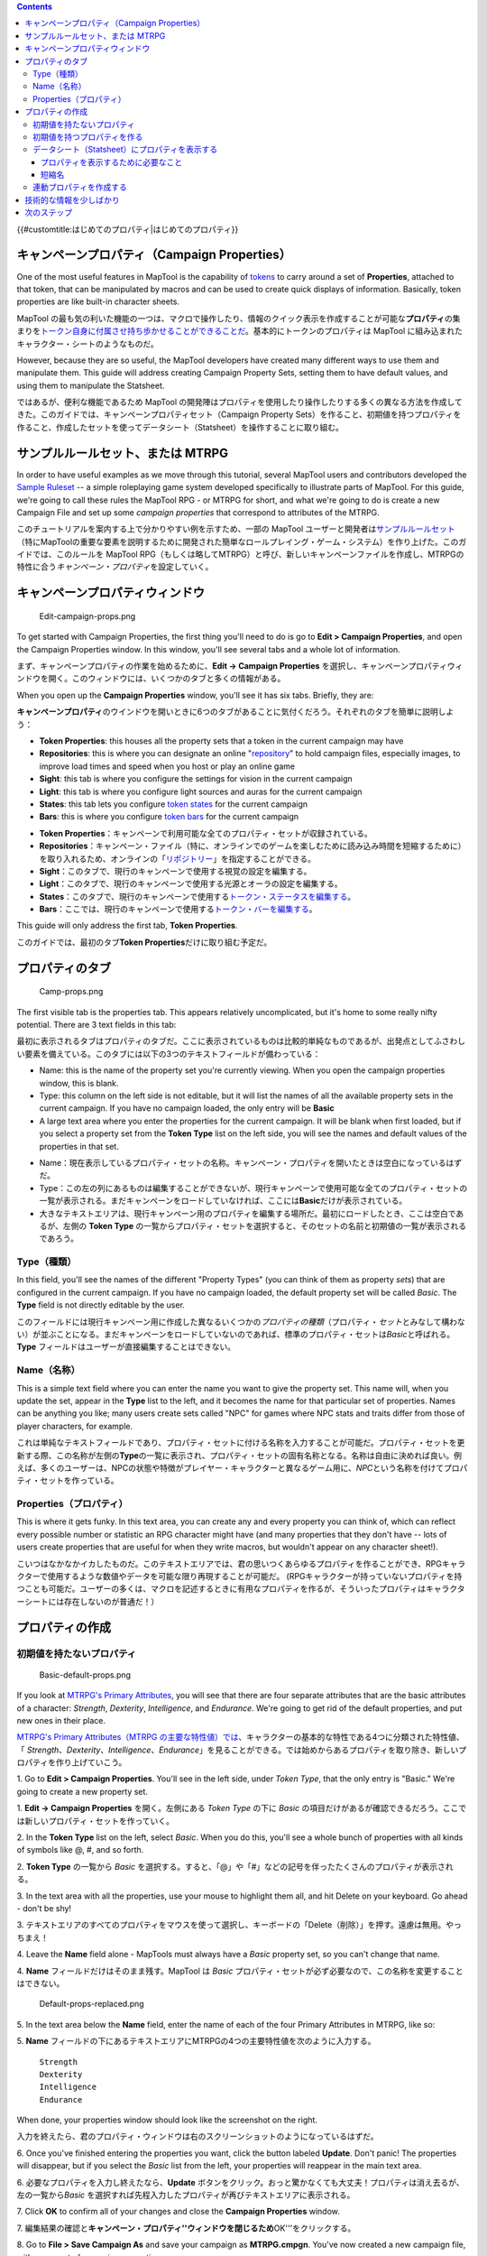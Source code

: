 .. contents::
   :depth: 3
..

.. raw:: mediawiki

   {{Languages|Introduction to Properties}}

{{#customtitle:はじめてのプロパティ|はじめてのプロパティ}}

.. _キャンペーンプロパティcampaign_properties:

キャンペーンプロパティ（Campaign Properties）
=============================================

.. raw:: html

   <div style="color:gray">

One of the most useful features in MapTool is the capability of
`tokens <Introduction_to_Tokens>`__ to carry around a set of
**Properties**, attached to that token, that can be manipulated by
macros and can be used to create quick displays of information.
Basically, token properties are like built-in character sheets.

.. raw:: html

   </div>

MapTool
の最も気の利いた機能の一つは、マクロで操作したり、情報のクイック表示を作成することが可能な\ **プロパティ**\ の集まりを\ `トークン自身に付属させ持ち歩かせることができることだ <Introduction_to_Tokens/ja>`__\ 。基本的にトークンのプロパティは
MapTool に組み込まれたキャラクター・シートのようなものだ。

.. raw:: html

   <div style="color:gray">

However, because they are so useful, the MapTool developers have created
many different ways to use them and manipulate them. This guide will
address creating Campaign Property Sets, setting them to have default
values, and using them to manipulate the Statsheet.

.. raw:: html

   </div>

ではあるが、便利な機能であるため MapTool
の開発陣はプロパティを使用したり操作したりする多くの異なる方法を作成してきた。このガイドでは、キャンペーンプロパティセット（Campaign
Property
Sets）を作ること、初期値を持つプロパティを作ること、作成したセットを使ってデータシート（Statsheet）を操作することに取り組む。

.. _サンプルルールセットまたは_mtrpg:

サンプルルールセット、または MTRPG
==================================

.. raw:: html

   <div style="color:gray">

In order to have useful examples as we move through this tutorial,
several MapTool users and contributors developed the `Sample
Ruleset <Sample_Ruleset>`__ -- a simple roleplaying game system
developed specifically to illustrate parts of MapTool. For this guide,
we're going to call these rules the MapTool RPG - or MTRPG for short,
and what we're going to do is create a new Campaign File and set up some
*campaign properties* that correspond to attributes of the MTRPG.

.. raw:: html

   </div>

このチュートリアルを案内する上で分かりやすい例を示すため、一部の MapTool
ユーザーと開発者は\ `サンプルルールセット <Sample_Ruleset>`__\ （特にMapToolの重要な要素を説明するために開発された簡単なロールプレイング・ゲーム・システム）を作り上げた。このガイドでは、このルールを
MapTool
RPG（もしくは略してMTRPG）と呼び、新しいキャンペーンファイルを作成し、MTRPGの特性に合う\ *キャンペーン・プロパティ*\ を設定していく。

キャンペーンプロパティウィンドウ
================================

.. figure:: Edit-campaign-props.png
   :alt: Edit-campaign-props.png

   Edit-campaign-props.png

.. raw:: html

   <div style="color:gray">

To get started with Campaign Properties, the first thing you'll need to
do is go to **Edit > Campaign Properties**, and open the Campaign
Properties window. In this window, you'll see several tabs and a whole
lot of information.

.. raw:: html

   </div>

まず、キャンペーンプロパティの作業を始めるために、\ **Edit → Campaign
Properties**
を選択し、キャンペーンプロパティウィンドウを開く。このウィンドウには、いくつかのタブと多くの情報がある。

.. raw:: html

   <div style="color:gray">

When you open up the **Campaign Properties** window, you'll see it has
six tabs. Briefly, they are:

.. raw:: html

   </div>

**キャンペーンプロパティ**\ のウインドウを開いときに6つのタブがあることに気付くだろう。それぞれのタブを簡単に説明しよう：

.. raw:: html

   <div style="color:gray">

-  **Token Properties**: this houses all the property sets that a token
   in the current campaign may have
-  **Repositories**: this is where you can designate an online
   "`repository <Introduction_to_Campaign_Repositories>`__" to hold
   campaign files, especially images, to improve load times and speed
   when you host or play an online game
-  **Sight**: this tab is where you configure the settings for vision in
   the current campaign
-  **Light**: this tab is where you configure light sources and auras
   for the current campaign
-  **States**: this tab lets you configure `token
   states <Token:state>`__ for the current campaign
-  **Bars**: this is where you configure `token bars <bar.name>`__ for
   the current campaign

.. raw:: html

   </div>

-  **Token
   Properties**\ ：キャンペーンで利用可能な全てのプロパティ・セットが収録されている。
-  **Repositories**\ ：キャンペーン・ファイル（特に、オンラインでのゲームを楽しむために読み込み時間を短縮するために）を取り入れるため、オンラインの「\ `リポジトリー <Introduction_to_Campaign_Repositories>`__\ 」を指定することができる。
-  **Sight**\ ：このタブで、現行のキャンペーンで使用する視覚の設定を編集する。
-  **Light**\ ：このタブで、現行のキャンペーンで使用する光源とオーラの設定を編集する。
-  **States**\ ：このタブで、現行のキャンペーンで使用する\ `トークン・ステータスを編集する <Token:state>`__\ 。
-  **Bars**\ ：ここでは、現行のキャンペーンで使用する\ `トークン・バーを編集する <bar.name>`__\ 。

.. raw:: html

   <div style="color:gray">

This guide will only address the first tab, **Token Properties**.

.. raw:: html

   </div>

このガイドでは、最初のタブ\ **Token Properties**\ だけに取り組む予定だ。

プロパティのタブ
================

.. figure:: Camp-props.png
   :alt: Camp-props.png

   Camp-props.png

.. raw:: html

   <div style="color:gray">

The first visible tab is the properties tab. This appears relatively
uncomplicated, but it's home to some really nifty potential. There are 3
text fields in this tab:

.. raw:: html

   </div>

最初に表示されるタブはプロパティのタブだ。ここに表示されているものは比較的単純なものであるが、出発点としてふさわしい要素を備えている。このタブには以下の3つのテキストフィールドが備わっている：

.. raw:: html

   <div style="color:gray">

-  Name: this is the name of the property set you're currently viewing.
   When you open the campaign properties window, this is blank.
-  Type: this column on the left side is not editable, but it will list
   the names of all the available property sets in the current campaign.
   If you have no campaign loaded, the only entry will be **Basic**
-  A large text area where you enter the properties for the current
   campaign. It will be blank when first loaded, but if you select a
   property set from the **Token Type** list on the left side, you will
   see the names and default values of the properties in that set.

.. raw:: html

   </div>

-  Name：現在表示しているプロパティ・セットの名称。キャンペーン・プロパティを開いたときは空白になっているはずだ。
-  Type：この左の列にあるものは編集することができないが、現行キャンペーンで使用可能な全てのプロパティ・セットの一覧が表示される。まだキャンペーンをロードしていなければ、ここには\ **Basic**\ だけが表示されている。
-  大きなテキストエリアは、現行キャンペーン用のプロパティを編集する場所だ。最初にロードしたとき、ここは空白であるが、左側の
   **Token Type**
   の一覧からプロパティ・セットを選択すると、そのセットの名前と初期値の一覧が表示されるであろう。

Type（種類）
------------

.. raw:: html

   <div style="color:gray">

In this field, you'll see the names of the different "Property Types"
(you can think of them as property *sets*) that are configured in the
current campaign. If you have no campaign loaded, the default property
set will be called *Basic*. The **Type** field is not directly editable
by the user.

.. raw:: html

   </div>

このフィールドには現行キャンペーン用に作成した異なるいくつかの\ *プロパティの種類*\ （プロパティ・\ *セット*\ とみなして構わない）が並ぶことになる。まだキャンペーンをロードしていないのであれば、標準のプロパティ・セットは\ *Basic*\ と呼ばれる。\ **Type**
フィールドはユーザーが直接編集することはできない。

Name（名称）
------------

.. raw:: html

   <div style="color:gray">

This is a simple text field where you can enter the name you want to
give the property set. This name will, when you update the set, appear
in the **Type** list to the left, and it becomes the name for that
particular set of properties. Names can be anything you like; many users
create sets called "NPC" for games where NPC stats and traits differ
from those of player characters, for example.

.. raw:: html

   </div>

これは単純なテキストフィールドであり、プロパティ・セットに付ける名称を入力することが可能だ。プロパティ・セットを更新する際、この名称が左側の\ **Type**\ の一覧に表示され、プロパティ・セットの固有名称となる。名称は自由に決めれば良い。例えば、多くのユーザーは、NPCの状態や特徴がプレイヤー・キャラクターと異なるゲーム用に、\ *NPC*\ という名称を付けてプロパティ・セットを作っている。

Properties（プロパティ）
------------------------

.. raw:: html

   <div style="color:gray">

This is where it gets funky. In this text area, you can create any and
every property you can think of, which can reflect every possible number
or statistic an RPG character might have (and many properties that they
don't have -- lots of users create properties that are useful for when
they write macros, but wouldn't appear on any character sheet!).

.. raw:: html

   </div>

こいつはなかなかイカしたものだ。このテキストエリアでは、君の思いつくあらゆるプロパティを作ることができ、RPGキャラクターで使用するような数値やデータを可能な限り再現することが可能だ。
(RPGキャラクターが持っていないプロパティを持つことも可能だ。ユーザーの多くは、マクロを記述するときに有用なプロパティを作るが、そういったプロパティはキャラクターシートには存在しないのが普通だ！）

プロパティの作成
================

初期値を持たないプロパティ
--------------------------

.. figure:: Basic-default-props.png
   :alt: Basic-default-props.png

   Basic-default-props.png

.. raw:: html

   <div style="color:gray">

If you look at `MTRPG's Primary
Attributes <Sample_Ruleset#Primary_Attribute>`__, you will see that
there are four separate attributes that are the basic attributes of a
character: *Strength*, *Dexterity*, *Intelligence*, and *Endurance*.
We're going to get rid of the default properties, and put new ones in
their place.

.. raw:: html

   </div>

`MTRPG's Primary Attributes（MTRPG
の主要な特性値）では <Sample_Ruleset#Primary_Attribute>`__\ 、キャラクターの基本的な特性である4つに分類された特性値、「
*Strength*\ 、\ *Dexterity*\ 、\ *Intelligence*\ 、\ *Endurance*\ 」を見ることができる。では始めからあるプロパティを取り除き、新しいプロパティを作り上げていこう。

.. raw:: html

   <div style="color:gray">

1. Go to **Edit > Campaign Properties**. You'll see in the left side,
under *Token Type*, that the only entry is "Basic." We're going to
create a new property set.

.. raw:: html

   </div>

1. **Edit → Campaign Properties** を開く。左側にある *Token Type* の下に
*Basic*
の項目だけがあるが確認できるだろう。ここでは新しいプロパティ・セットを作っていく。

.. raw:: html

   <div style="color:gray">

2. In the **Token Type** list on the left, select *Basic*. When you do
this, you'll see a whole bunch of properties with all kinds of symbols
like @, #, and so forth.

.. raw:: html

   </div>

2. **Token Type** の一覧から *Basic*
を選択する。すると、「@」や「#」などの記号を伴ったたくさんのプロパティが表示される。

.. raw:: html

   <div style="color:gray">

3. In the text area with all the properties, use your mouse to highlight
them all, and hit Delete on your keyboard. Go ahead - don't be shy!

.. raw:: html

   </div>

3.
テキストエリアのすべてのプロパティをマウスを使って選択し、キーボードの「Delete（削除）」を押す。遠慮は無用。やっちまえ！

.. raw:: html

   <div style="color:gray">

4. Leave the **Name** field alone - MapTools must always have a *Basic*
property set, so you can't change that name.

.. raw:: html

   </div>

4. **Name** フィールドだけはそのまま残す。MapTool は *Basic*
プロパティ・セットが必ず必要なので、この名称を変更することはできない。

.. figure:: Default-props-replaced.png
   :alt: Default-props-replaced.png

   Default-props-replaced.png

.. raw:: html

   <div style="color:gray">

5. In the text area below the **Name** field, enter the name of each of
the four Primary Attributes in MTRPG, like so:

.. raw:: html

   </div>

5. **Name**
フィールドの下にあるテキストエリアにMTRPGの4つの主要特性値を次のように入力する。

   | ``Strength``
   | ``Dexterity``
   | ``Intelligence``
   | ``Endurance``

.. raw:: html

   <div style="color:gray">

When done, your properties window should look like the screenshot on the
right.

.. raw:: html

   </div>

入力を終えたら、君のプロパティ・ウィンドウは右のスクリーンショットのようになっているはずだ。

.. raw:: html

   <div style="color:gray">

6. Once you've finished entering the properties you want, click the
button labeled **Update**. Don't panic! The properties will disappear,
but if you select the *Basic* list from the left, your properties will
reappear in the main text area.

.. raw:: html

   </div>

6. 必要なプロパティを入力し終えたなら、\ **Update**
ボタンをクリック。おっと驚かなくても大丈夫！プロパティは消え去るが、左の一覧から\ *Basic*
を選択すれば先程入力したプロパティが再びテキストエリアに表示される。

.. raw:: html

   <div style="color:gray">

7. Click **OK** to confirm all of your changes and close the **Campaign
Properties** window.

.. raw:: html

   </div>

7.
編集結果の確認と\ **キャンペーン・プロパティ''ウィンドウを閉じるため**\ OK'''をクリックする。

.. raw:: html

   <div style="color:gray">

8. Go to **File > Save Campaign As** and save your campaign as
**MTRPG.cmpgn**. You've now created a new campaign file, with a new set
of campaign properties.

.. raw:: html

   </div>

8. **File → Save Campaign As**\ を選択し、このキャンペーンを
**MTRPG.cmpgn**
として保存する。これで新しいキャンペーン・プロパティのセットを持つ、新しいキャンペーン・ファイルが出来上がった。

.. raw:: html

   <div style="color:gray">

When you create properties like this -- just listing the values one
after the other -- and then open a token, you will see that these
properties have no value. That does not mean that they are equal to
zero, or equal to a blank line - they literally have *no value*. This
doesn't mean much for most purposes, but it is an important distinction
in macro writing terms (in programming, there's a big difference between
a blank string, and an actually *empty* variable!).

.. raw:: html

   </div>

このようなプロパティ（順々に値が並んでいるような）を作りトークンを開くと、値がない同じプロパティを確認できる。値がないことはゼロや空白行ではなく、文字通り
*no value（値なし）*
という状態だ。これはほとんどの用途で意味を持たないが、マクロを記述するにあたり重要な違いとなる（プログラミングでは、空の文字列なのか、\ *空*\ の値なのかが大きな違いなんだ！）。

.. raw:: html

   <div style="color:gray">

Once properties are updated, all of the tokens on the map will be
updated with the new properties, and any new tokens you drop on the map
will "inherit" the properties you set up.

.. raw:: html

   </div>

プロパティを更新すると、マップ上のすべてのトークンは新しいプロパティに更新され、マップ上に新規に作られるトークンは君の作ったプロパティが「受け継がれて」いる。

.. raw:: html

   <div style="color:gray">

**NOTE**: Property names cannot have spaces in them - so if you have a
property called "Hit Points", you would need to enter it as *HitPoints*.

.. raw:: html

   </div>

**注**\ ：プロパティ名に空白を入れてはいけない。\ *Hit Points*
というプロパティを作るのであれば、\ *HitPoints*\ と入力する必要がある。

**訳注**\ ：日本語のプロパティ名も作れるようだが、マクロの利用などで問題がでる可能性がある。（未確認）

初期値を持つプロパティを作る
----------------------------

.. figure:: Newprops-defvalues.png
   :alt: Newprops-defvalues.png

   Newprops-defvalues.png

.. raw:: html

   <div style="color:gray">

Now, in MTRPG, the minimum value an attribute can have is 1. So, it
makes sense to set the *default value* of these properties to 1 (that
way, every new token will at least have the minimum value an attribute
can have). To do this:

.. raw:: html

   </div>

現在の MTRPT
では、特性値の最小値は1となっている。ということで、プロパティの「初期値」に1を設定するとは理にかなっている。（つまり、新しいトークンは少なくとも最小の特性値を持つようになるということだ）やりかたは次の通り：

.. raw:: html

   <div style="color:gray">

1. Open the Campaign Properties window.

.. raw:: html

   </div>

1. キャンペーンプロパティのウィンドウを開く

.. raw:: html

   <div style="color:gray">

2. Select the *Basic* property set.

.. raw:: html

   </div>

2. *Basic* プロパティ・セットを選択。

.. raw:: html

   <div style="color:gray">

3. In the Basic Properties set, edit your properties so they now read
(see the image, as well):

.. raw:: html

   </div>

3. Basic
プロパティ・セット内のプロパティを次のように編集する（画像を確認しても良い）：

   | ``Strength:1``
   | ``Dexterity:1``
   | ``Intelligence:1``
   | ``Endurance:1``

.. raw:: html

   <div style="color:gray">

4. Click **Update**.

.. raw:: html

   </div>

4. **Update**\ をクリック。

.. raw:: html

   <div style="color:gray">

By placing a colon at the end of the name of each attribute, and putting
the number 1 after the colon, you have instructed MapTool that the
default value for those properties is 1 (in other words, whatever value
you put after the colon becomes the *default value* for that property).
You'll note that at the bottom of the Token Properties tab there is a
key describing the various options you can set on a property.

.. raw:: html

   </div>

各特性名の末尾にコロンを置き、その直後に数字の1を記述することで、MapTool
にそれぞれの初期値が1であることを指示することになる（つまり、コロンの後に置いたものはなんであってもそのプロパティの\ *初期値*\ となる）。トークン・プロパティのタブの下部にある、プロパティに取り付け可能なさまざまな「Key」の説明の中に上記の内容があることに気付くであろう。

.. raw:: html

   <div style="color:gray">

Now, if you drag a new token onto the map and look at its properties
(double-click on the token and go to the Properties Tab in the **Edit
Token** dialog), you will see that the new token has the default values.

.. raw:: html

   </div>

その後、マップ上に新しいトークンをドラッグし、プロパティを確認する（トークンをダブルクリックして\ *'Edit
Token*\ ダイアログのプロパティタブを開く）と、この新しいトークンが初期値を持っていることが確認できるだろう。

.. raw:: html

   <div style="color:gray">

By the way: don't worry about any tokens you may have already set the
property values on - setting up or changing the default values will
*not* override the properties you've already set. MapTool is smart
enough to handle that.

.. raw:: html

   </div>

ちなみに：君が既にプロパティに値を設定したトークンのことは心配しなくて良い。初期値を作ったり変更したりしても既に値を設定したプロパティが「上書き」されることはない。MapTool
はこのあたりを賢く取り扱う。

データシート（Statsheet）にプロパティを表示する
-----------------------------------------------

.. figure:: Statsheet-props.png
   :alt: Statsheet-props.png

   Statsheet-props.png

.. raw:: html

   <div style="color:gray">

MapTool has a neat feature called the **Statsheet**, which is briefly
mentioned in the `Introduction to Tokens <Introduction_to_Tokens>`__ -
basically, it is an automatic popup that appears in the lower left
corner of the map, when you hover over a token.

.. raw:: html

   </div>

MapTool は **データシート（Statsheet）**
という素敵な機能を持っている。\ `はじめてのトークンで簡単に説明しているように <Introduction_to_Tokens/ja>`__\ 、基本的には、トークン上にカーソルをかざしたときにマップの左下隅に表れるものだ。

.. raw:: html

   <div style="color:gray">

You may be saying, "Wait...when I hover over my token, there's no
statsheet! Where is it?" The reason you don't see it yet is that the
Statsheet is governed by the Campaign Properties - it displays the
token's properties (along with a larger version of the token's image) -
but *only* when a couple requirements are met:

.. raw:: html

   </div>

君は「ちょっと待ってくれ。トークン上にカーソルを持っていってもデータシートは表示されないぞ！どこにあるんだ？」と言うに違いない。データシートが表示されないのは、データシートは「（より大きなトークン画像に沿って）トークンのプロパティを表示する」というものであるが、次の二つの条件を満たす必要があるからだ：

.. raw:: html

   <div style="color:gray">

-  The properties are set up to display on the statsheet; and
-  The properties that are displayed actually have a value

   .. raw:: html

      </div>

-  プロパティをデータシートに表示するように設定し、
-  プロパティに実際の値を与える

プロパティを表示するために必要なこと
~~~~~~~~~~~~~~~~~~~~~~~~~~~~~~~~~~~~

.. figure:: Newprops-visible.png
   :alt: Newprops-visible.png

   Newprops-visible.png

.. raw:: html

   <div style="color:gray">

If you look at the bottom of the **Token Properties** tab in the
**Campaign Properties** dialog, you'll see a key showing how to set up a
property to display in the Statsheet. There are three display options,
each of which is indicated by putting a symbol in front of the property
name:

.. raw:: html

   </div>

**Campaign Properties** ダイアログの **'Token Properties**
のタブの下部を見れば、データシートにプロパティを表示する方法を記した記号一覧（Key）が確認できるはずだ。ここには3つの選択肢があり、それぞれ、シンボルをプロパティ名の先頭に置くよう示されている：

.. raw:: html

   <div style="color:gray">

#. **\***: an asterisk means "show this property on the statsheet"
#. **@**: means "only show this property to the owner of the token (and
   the GM)"
#. **#**: means "only show this property to the GM (not even the token
   owner can see it)"

   .. raw:: html

      </div>

#. **\***\ ：アスタリスクは「このプロパティをデータシートに表示する」という意味。
#. **@**\ ：「トークンの所有者（およびGM）にのみプロパティを表示する」という意味。
#. **#**\ ：これは「GMにのみプロパティを表示する（トークンの所有者であっても表示されない）」という意味。

.. raw:: html

   <div style="color:gray">

The asterisk is **required** for any stat to display at all - if you
don't have an asterisk first, it won't show no matter what else you put
on there. The @ and # symbols, on the other hand, are optional.

.. raw:: html

   </div>

アスタリスクはどのようにデータを表示するにしても\ **必須**\ であり、アスタリスクを付けなければ他の記号をおいても何も表示されない。アスタリスクと異なり、@
と # の記号は必須ではない。

.. raw:: html

   <div style="color:gray">

So, for our new game, we're going to set all of the properties to be
visible to everyone (by just using a star). To do this, open up your
properties, and edit them to look like this:

.. raw:: html

   </div>

というわけけで、新しいゲームでは全てのプロパティをみんなが見えるようにするつもりだ（アスタリスクを使って）。そのために、プロパティを開いて、次の
ように編集してくれ：

   | ``*Strength:1``
   | `` *Dexterity:1``
   | `` *Intelligence:1``
   | `` *Endurance:1``
   | 

.. raw:: html

   <div style="color:gray">

Now, when you hover over a token, you'll see the Statsheet pop up (see
the screenshot, above) with the values in the Strength, Dexterity,
Intelligence, and Endurance properties. Also, since even brand new
tokens have a default value, the Statsheet will appear for all tokens.

.. raw:: html

   </div>

これで、トークン上にカーソルをかざすと上のスクリーンショットのようにデータシートが表示されるだろう。データシートには特性値を伴った「Strength、Dexterity、Intelligence、Endurance」のプロパティが表示されているはずだ。これまでと同じように、新しく作られたトークンは初期値を持っているので、全てのトークンにデータシートが表示されるであろう。

短縮名
~~~~~~

.. figure:: Newprops-shortnames.png
   :alt: Newprops-shortnames.png

   Newprops-shortnames.png

.. raw:: html

   <div style="color:gray">

Sometimes, property names can get pretty long (or look unfriendly - no
spaces, and all that). MapTool lets you put a *Short Name* in for each
property. To do that, you just enter the short name in parentheses after
the property name, like so:

.. raw:: html

   </div>

ときどき、プロパティ名が長すぎるときがある（見づらく、スペースが足らなかったり他いろいろ）MapTool
では各プロパティに「短縮名」を設定することができる。これをするためには、括弧でくくった短縮名をプロパティの後ろに置くだけで良い。次のように：

   | ``*Strength(Str):1``
   | `` *Dexterity(Dex):1``
   | `` *Intelligence(Int):1``
   | `` *Endurance(End):1``
   | 

.. raw:: html

   <div style="color:gray">

These short names are displayed in the Statsheet instead of the full
name of the property

.. raw:: html

   </div>

ここで設定した短縮名はプロパティの長い名称の代わりにステータスシート上に表示される。

.. raw:: html

   <div style="color:gray">

**Short Names are for display purposes only - when referencing
properties in macros, you must use the full property name.**

.. raw:: html

   </div>

**短縮名は表示のためだけに使用される。マクロでプロパティを参照する場合は必ず本来の名称を使用すること。**

連動プロパティを作成する
------------------------

.. figure:: Newprops-derived.png
   :alt: Newprops-derived.png

   Newprops-derived.png

.. figure:: Statsheet-with-allnewprops.png
   :alt: Statsheet-with-allnewprops.png

   Statsheet-with-allnewprops.png

.. raw:: html

   <div style="color:gray">

Okay, now let's do something pretty cool. In a lot of roleplaying games,
there are character attributes that are derived from other stats - for
instance, in the *Savage Worlds* rules, your "Parry" stat is based on
your *Fighting* ability; likewise, in Dungeons & Dragons, your "Hit
Points" are derived partly from your "Constitution" score.

.. raw:: html

   </div>

よーし、次はとてもクールことをやってみよう。多くのRPGでは、キャラクターの特性値は他のデータと連動して導かれる。例えば、\ *Savage
Worlds* のルールでは、\ *Parry* の値は *Fighting*
の能力を基準にしている。同じようにダンジョンズ＆ドラゴンズでは、\ *ヒット・ポイント*\ は\ *【耐久力】*\ の値が部分的に関係している。

.. raw:: html

   <div style="color:gray">

Now, you could create these other derived attributes as separate
properties and manually enter the values in when you make a new token -
but how about we allow MapTool to calculate these derived values? That's
right - MapTool's campaign properties can not only be numbers and text,
but also calculations and equations based on other properties that the
token has.

.. raw:: html

   </div>

今のところ、君は連動プロパティ以外（個別のプロパティとトークン作成時に手動で値を入力するプロパティ）を作ることができるが、どのようにして値に連動する計算をすればよいのだろうか？MapTool
のキャンペーン・プロパティの値は数値やテキストだけではなく、トークンの持つ他のプロパティに基づく計算式や方程式でも構わない。

.. raw:: html

   <div style="color:gray">

In MTRPG, there are three *derived* stats: Hit Points, Armor, and
Movement. These stats have the short names "HP", "AR," and "MV." For
this example, we're going to set up *Hit Points* and *Movement* to be
calculated from existing properties. We'll leave Armor until later (it
takes a bit more complex a calculation to figure out the armor value,
and we're taking it slow).

.. raw:: html

   </div>

MTRPG では、3つの\ **連動**\ データがある： Hit
Points、Armor、Movement。各項目は短縮名「HP」、「AR」、「MV」を持つ。今回の例では、「Hit
Points」と「Movement」を他の値から算出するものを作ってみよう。Armor
については今後の課題にしてこう。（Armor
の値を導き出すのは少し複雑な計算になり、速度の低下を招くだろう。）

.. raw:: html

   <div style="color:gray">

First, we need to add properties for these three derived values:

.. raw:: html

   </div>

まず、この3つの連動する値を持つプロパティを追加しなければならない：

.. raw:: html

   <div style="color:gray">

1. Open up the Basic property set.

.. raw:: html

   </div>

1. Basic プロパティ・セットを開く。

.. raw:: html

   <div style="color:gray">

2. Beneath *Endurance*, enter the following:

.. raw:: html

   </div>

2. *Endurance* の下に次のように入力する：

   | ``*HitPoints(HP)``
   | `` *Armor(AR)``
   | `` *Movement(MV)``
   | 

.. raw:: html

   <div style="color:gray">

You'll notice at this point, we've set no default values. Don't hit
**Update** just yet - let's enter some macro code to create a derived
value.

.. raw:: html

   </div>

初期値を設定していないことに気付いただろうか。まだ **Update**
をクリックしないように。続いて連動する値を作るためにマクロコードを入力していこう。

.. raw:: html

   <div style="color:gray">

We can see from the `MTRPG <Sample_Ruleset>`__ rules that *Hit Points*
is equal to the value of *Endurance* multiplied by 6. Replicating this
calculation in the campaign properties is very simple. Edit the *Hit
Points* property to read:

.. raw:: html

   </div>

`MTRPG <Sample_Ruleset>`__ のルールを見ると、\ *Hit Points* は
*Enduarance*
を6倍したものだと書かれている。キャンペーン・プロパティでのこの計算手順は実に単純だ。\ *Hit
Points* のプロパティを次のように編集する：

   ``*HitPoints(HP):{Endurance * 6}``\ 

.. raw:: html

   <div style="color:gray">

What we've done here is enter a default value for the property
(remember, default values are whatever comes after the colon), and used
some `macro code <Introduction_to_Macro_Writing>`__ to instruct MapTool
to perform a calculation in order to find the value for the properties.
Two thing are happening here:

.. raw:: html

   </div>

ここでは、プロパティの初期値を入力（初期値はコロンの後に置くことを憶えているかな）し、MapTool
にプロパティの値を求めるために計算を実行することを命令する\ `マクロコードを使用する <Introduction_to_Macro_Writing>`__\ 、ということを行った。ここには2つの発見がある：

.. raw:: html

   <div style="color:gray">

#. We've enclosed the calculations in { }, which warns MapTool that the
   text enclosed inside the brackets is to be handled like a macro, and
   not just plain text
#. Inside the brackets, we've said, "Find the value of the *Endurance*
   property, multiply it by 6, and make that result the value of the
   *Hit Points* property"

.. raw:: html

   </div>

#. 計算式を { } で囲ってあり、これはMapTool
   に括弧の中のテキストは通常のテキストではなく、マクロのように扱うよう伝えるものだ。
#. 括弧の中では次のように述べている。「\ *Endurance*
   のプロパティの値を見つけ、6倍し、計算結果を *Hit Points*
   の値とするように」。

.. raw:: html

   <div style="color:gray">

Now, to handle the *Movement* attribute, our job is even simpler: we
need to instruct MapTool to get the value of the *Dexterity* property,
and assign that same value to the *Movement* property. To do so, edit
the Movement property to read:

.. raw:: html

   </div>

次は *Movement* を扱うが、この作業は実に単純だ：\ *Dexterity*
のプロパティの値を見つけ、同じ値を *Movement*
プロパティの値としてテイ要する必要がある。ではやってみよう。Movement
のプロパティを次のように編集する：

   ``*Movement(MV):{Dexterity}``\ 

作業を終えたなら、全体のプロパティセットは次のようになっていはずだ：

   | ``*Strength:1``
   | `` *Dexterity:1``
   | `` *Intelligence:1``
   | `` *Endurance:1``
   | `` *HitPoints(HP):{Endurance * 6}``
   | `` *Armor(AR)``
   | `` *Movement(MV):{Dexterity}``
   | 

.. raw:: html

   <div style="color:gray">

And when you hover your mouse over a token, the Statsheet should look
like the screenshot to the right. Remember, even though we've said that
*Armor* should be displayed on the statsheet, the statsheet only shows
properties that have a value - *Armor* is still empty, so it won't show
up until you give it a value.

.. raw:: html

   </div>

これでマウスカーソルをトークン上にかざすと、データシートには右のスクリーンショットの用に表示されるはずだ。\ *Armor*
プロパティはデータシート上に表示されべきと言ったが、データシートに表示されるは値を持つプロパティだけであることを忘れないように。\ *Armor*
はまだ空なので値を与えるまでは表示されない。

技術的な情報を少しばかり
========================

.. raw:: html

   <div style="color:gray">

A couple times in this guide and in other guides the token properties
have been described as "those properties that are *visible*" in this
campaign, or the properties set up "*for this campaign*." There's a
reason for phrasing it like this.

.. raw:: html

   </div>

トークンのプロパティに関するこのガイドと他のガイドでは次のように「このキャンペーンで表示されるプロパティ」や「このキャンペーンのために設定されたプロパティ」というように説明されている。このような言い回しをするには理由がある。

.. raw:: html

   <div style="color:gray">

See, a token - if you cut one open and looked at its inner workings - is
an XML file that contains a *ton* of information. It has information
about its image, its size, its vision, light, and shape, and - of course
- its properties. What's important to understand here is that the token
will remember not only the properties from the MTRPG, but if it was ever
saved as an **.rptok** file or brought in from another campaign file, it
will remember the properties from that campaign too. They won't be
visible, but they're stored in the token even so.

.. raw:: html

   </div>

トークンは大量の情報が詰まったXMLファイルだ。画像、トークンのサイズ、光源、形状、当然ながらトークンの持つプロパティといった情報を持っている。ここで理解するために重要なことは、トークンが記憶するのは
MTRG に由来するモノだけではなく、\ **.rptok**
ファイルとして保存されたものや他のキャンペーンファイルで作らたものであった場合、そのキャンペーンと同じものを記憶しているであろう、ということだ。それらは表示されはしないが、トークンの中に格納されている。

.. raw:: html

   <div style="color:gray">

So, in reality, a set of Campaign Properties really indicates those
properties that:

.. raw:: html

   </div>

実際には、キャンペーンプロパティのセットは現実に次にあげるプロパティのことを指す：

.. raw:: html

   <div style="color:gray">

-  You can see if you open up a token by double-clicking on it, and
-  You can directly edit by clicking in the cell next to them

.. raw:: html

   </div>

-  トークンをダブルクリックしてトークンを開いたときに表示されるもの、及び
-  プロパティ名に続くセルをクリックして直接編集できるもの

.. raw:: html

   <div style="color:gray">

This may sound like a recipe for disaster - what if you set up a
property that was already set up but is hidden? Fortunately, MapTool
will not, when running a macro, attempt to access any hidden properties
unless you *specifically* instruct it to do so, using two special macro
functions. So rest assured, you cannot accidentally access a property
that's not set up in the Campaign Properties.

.. raw:: html

   </div>

これは大惨事の原因のように思えるかもしれないが、君が既に設定済みであり表示されていないプロパティを設定した場合はどうなるのだろうか？幸いにも、マクロを実行する際、MapToolは表示されないプロパティへのアクセスを試みることはない。君が2つの特殊なマクロ関数を使って\ *明確に*\ そうするように指示しない限りは。安全のため、キャンペーンプロパティで設定されていないプロパティにうっかりアクセスすることはできないようになっている。

.. raw:: html

   <div style="color:gray">

In summary, if a Property Type (such as the default *Basic* property
type) has a property named **HP**, it will be stored in the token under
the XML name **HP**. If another property type (such as a user-defined
*Pathfinder* property type) also has a property named **HP**, they will
both be referencing the same data on the token. Modifying the value of
**HP** when the token is *Basic* and then changing the token
*Pathfinder* will show the same value for **HP**.

.. raw:: html

   </div>

手短に言えば、あるプロパティタイプ（標準の *Basic*
プロパティタイプとする）が **HP** という名のプロパティを持つ場合、それは
**HP**
というXMLの名前でトークンの中に格納されている。他のプロパティタイプ（ユーザーが定義した\ *Pathfinder*\ プロパティタイプとする）が同じように
**HP**
という名のプロパティを持つ場合、どちらもトークン上の同じデータを参照する。トークンが
*Basic* であるときに **HP** の値を修正し、トークンを *Pathfinder*
に切り替えると **HP** の値は同じものが表示される。

次のステップ
============

.. raw:: html

   <div style="color:gray">

MapTool supports very elaborate properties and derived properties, with
a number of math functions and operations. A couple of the most common
ones you might want to use are (the examples are not necessarily part of
MTRPG; they're just examples):

.. raw:: html

   </div>

MaptTool
はとても複雑なプロパティとたくさんの数学関数と演算能力を備えた連動プロパティをサポートしている。使ってみたくなるであろう機能の中でもっとも一般的なものを2、3紹介しよう（以下に上げる例はMTRPGのものとは限らず、ただの例である）：

.. raw:: html

   <div style="color:gray">

-  **Basic math operators**: addition (+), subtraction (-),
   multiplication (*), and division (/)

   -  **Example**: ``HitPoints: {Endurance * 6}``

-  **Rounding**: there are some *functions* to let you round numbers
   when you divide

   -  **Floor**: the floor() function rounds *down*. **Example**:
      ``HitPoints:{floor(Constitution / 2)}`` would divide Constitution
      by two, and round down
   -  **Ceiling**: the ceil() function works like floor(), but rounds
      up. **Example**: ``HitPoints:{ceil(Constitution/2)}``

.. raw:: html

   </div>

-  **基本的な数学の演算**\ ：足し算（+）、引き算（-）、掛け算（*）、割り算（/）

   -  **例**\ ：\ ``HitPoints: {Endurance * 6}``

-  **数値を丸める**\ ：割り算の際、数値を丸めるためにいくつかの\ *関数*\ がある。

   -  **切り捨てる**\ ：floor()
      関数は端数を切り捨てる。\ **例**\ ：\ ``HitPoints:{floor(Constitution / 2)}``
      Constitution を2で割り、端数を切り捨てる。
   -  **切り上げる**\ ：ceil() 関数は floor()
      と同様に機能するが端数を切り上げる。\ **例**\ ：\ ``HitPoints:{ceil(Constitution/2)}``

`Category:MapTool <Category:MapTool>`__
